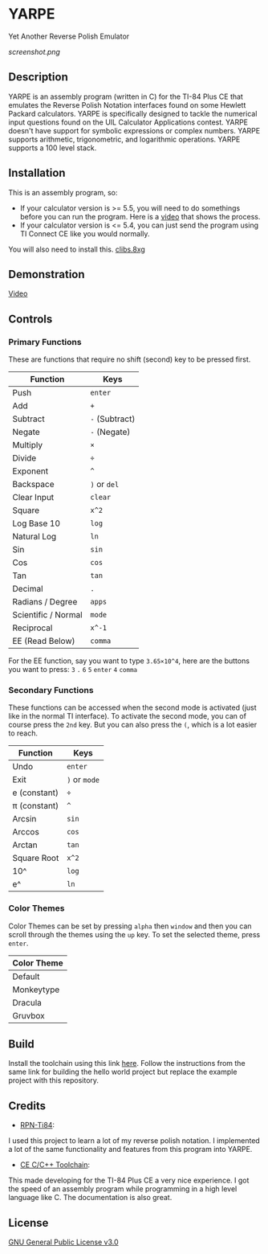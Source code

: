 * YARPE
Yet Another Reverse Polish Emulator

[[screenshot.png]]

** Description
YARPE is an assembly program (written in C) for the TI-84 Plus CE that emulates the Reverse Polish Notation interfaces found on some Hewlett Packard calculators.
YARPE is specifically designed to tackle the numerical input questions found on the UIL Calculator Applications contest.
YARPE doesn't have support for symbolic expressions or complex numbers.
YARPE supports arithmetic, trigonometric, and logarithmic operations.
YARPE supports a 100 level stack.

** Installation
This is an assembly program, so:
- If your calculator version is >= 5.5, you will need to do somethings before you can run the program.
  Here is a [[https://www.youtube.com/watch?v=abB0ZEdQ1rs][video]] that shows the process.
- If your calculator version is <= 5.4, you can just send the program using TI Connect CE like you would normally.

You will also need to install this. [[https://github.com/CE-Programming/libraries/releases/latest][clibs.8xg]]
** Demonstration
[[https://youtu.be/h7ITNTshO9Q][Video]]
** Controls
*** Primary Functions
These are functions that require no shift (second) key to be pressed first.

| Function            | Keys           |
|---------------------+----------------|
| Push                | =enter=        |
| Add                 | =+=            |
| Subtract            | =-= (Subtract) |
| Negate              | =-= (Negate)   |
| Multiply            | =×=            |
| Divide              | =÷=            |
| Exponent            | =^=            |
| Backspace           | =)= or =del=   |
| Clear Input         | =clear=        |
| Square              | =x^2=          |
| Log Base 10         | =log=          |
| Natural Log         | =ln=           |
| Sin                 | =sin=          |
| Cos                 | =cos=          |
| Tan                 | =tan=          |
| Decimal             | =.=            |
| Radians / Degree    | =apps=         |
| Scientific / Normal | =mode=         |
| Reciprocal          | =x^-1=         |
| EE (Read Below)     | =comma=     |

For the EE function, say you want to type =3.65×10^4=, here are the buttons you want to press:
=3= =.= =6= =5= =enter= =4= =comma=

*** Secondary Functions
These functions can be accessed when the second mode is activated (just like in the normal TI interface).
To activate the second mode, you can of course press the =2nd= key.
But you can also press the =(=, which is a lot easier to reach.

| Function     | Keys          |
|--------------+---------------|
| Undo         | =enter=       |
| Exit         | =)= or =mode= |
| e (constant) | =÷=           |
| π (constant) | =^=           |
| Arcsin       | =sin=         |
| Arccos       | =cos=         |
| Arctan       | =tan=         |
| Square Root  | =x^2=         |
| 10^          | =log=         |
| e^           | =ln=          |

*** Color Themes
Color Themes can be set by pressing =alpha= then =window= and then you can scroll through the themes
using the =up= key. To set the selected theme, press =enter=.

| Color Theme  |
|--------------+
| Default      |
| Monkeytype   |
| Dracula      |
| Gruvbox      |

** Build
Install the toolchain using this link [[https://ce-programming.github.io/toolchain/static/getting-started.html][here]]. 
Follow the instructions from the same link for building the hello world project but replace the example project with this repository.

** Credits
- [[https://github.com/arjvik/RPN-Ti84][RPN-Ti84]]: 
I used this project to learn a lot of my reverse polish notation.
I implemented a lot of the same functionality and features from this program into YARPE.

- [[https://github.com/CE-Programming/toolchain][CE C/C++ Toolchain]]:
This made developing for the TI-84 Plus CE a very nice experience.
I got the speed of an assembly program while programming in a high level language like C.
The documentation is also great.

** License
[[file:LICENSE][GNU General Public License v3.0]]
